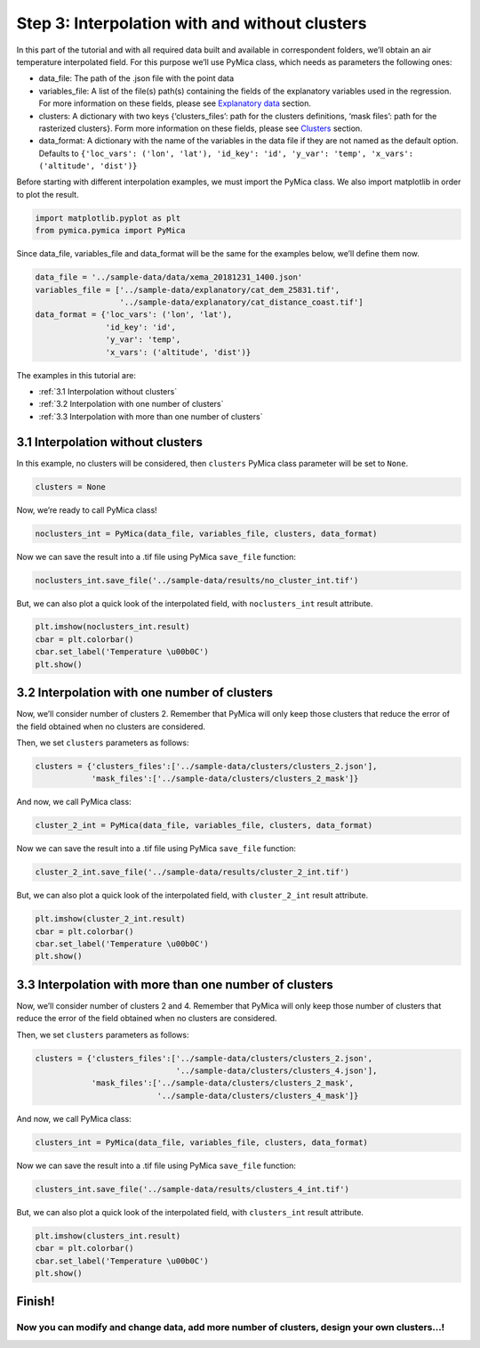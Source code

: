 Step 3: Interpolation with and without clusters
===============================================

In this part of the tutorial and with all required data built and
available in correspondent folders, we’ll obtain an air temperature
interpolated field. For this purpose we’ll use PyMica class, which needs
as parameters the following ones:

-  data_file: The path of the .json file with the point data
-  variables_file: A list of the file(s) path(s) containing the fields
   of the explanatory variables used in the regression. For more
   information on these fields, please see `Explanatory
   data <https://pymica.readthedocs.io/en/latest/ht_explanatory.html>`__ section.
-  clusters: A dictionary with two keys {‘clusters_files’: path for the
   clusters definitions, ‘mask files’: path for the rasterized
   clusters}. Form more information on these fields, please see
   `Clusters <https://pymica.readthedocs.io/en/latest/ht_clusters.html>`__ section.
-  data_format: A dictionary with the name of the variables in the data
   file if they are not named as the default option. Defaults to
   ``{'loc_vars': ('lon', 'lat'), 'id_key': 'id', 'y_var': 'temp', 'x_vars': ('altitude', 'dist')}``

Before starting with different interpolation examples, we must import
the PyMica class. We also import matplotlib in order to plot the result.

.. code-block:: python

    import matplotlib.pyplot as plt
    from pymica.pymica import PyMica

Since data_file, variables_file and data_format will be the same for the
examples below, we’ll define them now.

.. code-block:: python

    data_file = '../sample-data/data/xema_20181231_1400.json'
    variables_file = ['../sample-data/explanatory/cat_dem_25831.tif',
                      '../sample-data/explanatory/cat_distance_coast.tif']
    data_format = {'loc_vars': ('lon', 'lat'),
                   'id_key': 'id',
                   'y_var': 'temp',
                   'x_vars': ('altitude', 'dist')}

The examples in this tutorial are:

-  :ref:`3.1 Interpolation without clusters`
-  :ref:`3.2 Interpolation with one number of clusters`
-  :ref:`3.3 Interpolation with more than one number of clusters`

3.1 Interpolation without clusters
----------------------------------

In this example, no clusters will be considered, then ``clusters``
PyMica class parameter will be set to ``None``.

.. code-block:: python

    clusters = None

Now, we’re ready to call PyMica class!

.. code-block:: python

    noclusters_int = PyMica(data_file, variables_file, clusters, data_format)

Now we can save the result into a .tif file using PyMica ``save_file``
function:

.. code-block:: python

    noclusters_int.save_file('../sample-data/results/no_cluster_int.tif')

But, we can also plot a quick look of the interpolated field, with
``noclusters_int`` result attribute.

.. code-block:: python

    plt.imshow(noclusters_int.result)
    cbar = plt.colorbar()
    cbar.set_label('Temperature \u00b0C')
    plt.show()



.. image:: _static/tutorial_03_noclusters.png


3.2 Interpolation with one number of clusters
---------------------------------------------

Now, we’ll consider number of clusters 2. Remember that PyMica will
only keep those clusters that reduce the error of the field obtained
when no clusters are considered.

Then, we set ``clusters`` parameters as follows:

.. code-block:: python

    clusters = {'clusters_files':['../sample-data/clusters/clusters_2.json'],
                'mask_files':['../sample-data/clusters/clusters_2_mask']}

And now, we call PyMica class:

.. code-block:: python

    cluster_2_int = PyMica(data_file, variables_file, clusters, data_format)

Now we can save the result into a .tif file using PyMica ``save_file``
function:

.. code-block:: python

    cluster_2_int.save_file('../sample-data/results/cluster_2_int.tif')

But, we can also plot a quick look of the interpolated field, with
``cluster_2_int`` result attribute.

.. code-block:: python

    plt.imshow(cluster_2_int.result)
    cbar = plt.colorbar()
    cbar.set_label('Temperature \u00b0C')
    plt.show()



.. image:: _static/tutorial_03_cluster.png


3.3 Interpolation with more than one number of clusters
-------------------------------------------------------

Now, we’ll consider number of clusters 2 and 4. Remember that PyMica
will only keep those number of clusters that reduce the error of the
field obtained when no clusters are considered.

Then, we set ``clusters`` parameters as follows:

.. code-block:: python

    clusters = {'clusters_files':['../sample-data/clusters/clusters_2.json',
                                  '../sample-data/clusters/clusters_4.json'],
                'mask_files':['../sample-data/clusters/clusters_2_mask',
                              '../sample-data/clusters/clusters_4_mask']}

And now, we call PyMica class:

.. code-block:: python

    clusters_int = PyMica(data_file, variables_file, clusters, data_format)

Now we can save the result into a .tif file using PyMica ``save_file``
function:

.. code-block:: python

    clusters_int.save_file('../sample-data/results/clusters_4_int.tif')

But, we can also plot a quick look of the interpolated field, with
``clusters_int`` result attribute.

.. code-block:: python

    plt.imshow(clusters_int.result)
    cbar = plt.colorbar()
    cbar.set_label('Temperature \u00b0C')
    plt.show()



.. image:: _static/tutorial_03_clusters.png


Finish!
-------

Now you can modify and change data, add more number of clusters, design your own clusters…!
^^^^^^^^^^^^^^^^^^^^^^^^^^^^^^^^^^^^^^^^^^^^^^^^^^^^^^^^^^^^^^^^^^^^^^^^^^^^^^^^^^^^^^^^^^^
